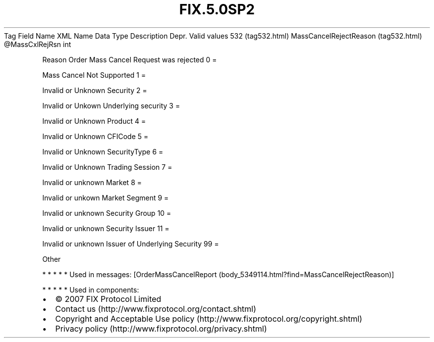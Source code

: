 .TH FIX.5.0SP2 "" "" "Tag #532"
Tag
Field Name
XML Name
Data Type
Description
Depr.
Valid values
532 (tag532.html)
MassCancelRejectReason (tag532.html)
\@MassCxlRejRsn
int
.PP
Reason Order Mass Cancel Request was rejected
0
=
.PP
Mass Cancel Not Supported
1
=
.PP
Invalid or Unknown Security
2
=
.PP
Invalid or Unkown Underlying security
3
=
.PP
Invalid or Unknown Product
4
=
.PP
Invalid or Unknown CFICode
5
=
.PP
Invalid or Unknown SecurityType
6
=
.PP
Invalid or Unknown Trading Session
7
=
.PP
Invalid or unknown Market
8
=
.PP
Invalid or unkown Market Segment
9
=
.PP
Invalid or unknown Security Group
10
=
.PP
Invalid or unknown Security Issuer
11
=
.PP
Invalid or unknown Issuer of Underlying Security
99
=
.PP
Other
.PP
   *   *   *   *   *
Used in messages:
[OrderMassCancelReport (body_5349114.html?find=MassCancelRejectReason)]
.PP
   *   *   *   *   *
Used in components:

.PD 0
.P
.PD

.PP
.PP
.IP \[bu] 2
© 2007 FIX Protocol Limited
.IP \[bu] 2
Contact us (http://www.fixprotocol.org/contact.shtml)
.IP \[bu] 2
Copyright and Acceptable Use policy (http://www.fixprotocol.org/copyright.shtml)
.IP \[bu] 2
Privacy policy (http://www.fixprotocol.org/privacy.shtml)
